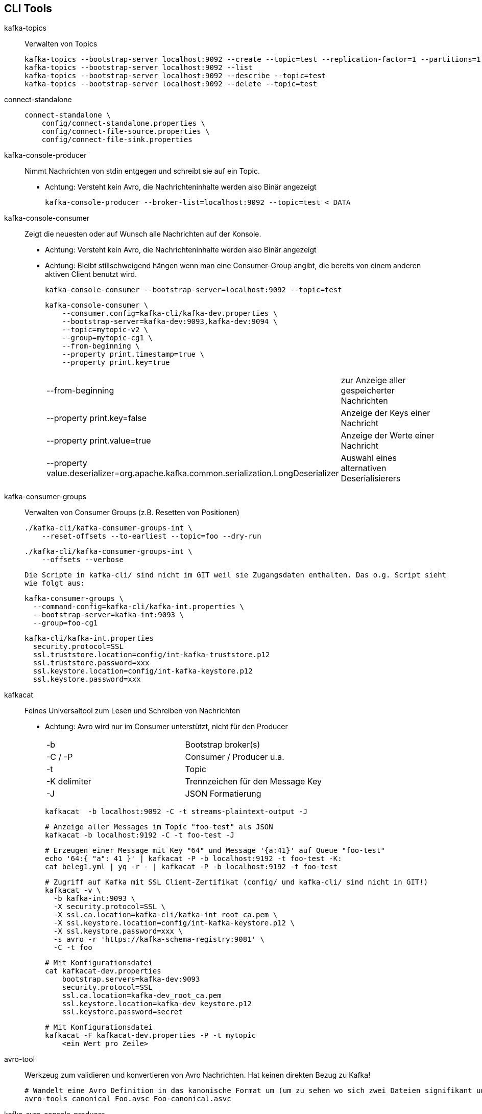 
== CLI Tools ==

kafka-topics::
Verwalten von Topics
+
    kafka-topics --bootstrap-server localhost:9092 --create --topic=test --replication-factor=1 --partitions=1
    kafka-topics --bootstrap-server localhost:9092 --list
    kafka-topics --bootstrap-server localhost:9092 --describe --topic=test
    kafka-topics --bootstrap-server localhost:9092 --delete --topic=test

connect-standalone::
+
    connect-standalone \
        config/connect-standalone.properties \
        config/connect-file-source.properties \
        config/connect-file-sink.properties

kafka-console-producer::
Nimmt Nachrichten von stdin entgegen und schreibt sie auf ein Topic.
* Achtung: Versteht kein Avro, die Nachrichteninhalte werden also Binär angezeigt
+
    kafka-console-producer --broker-list=localhost:9092 --topic=test < DATA

kafka-console-consumer::
Zeigt die neuesten oder auf Wunsch alle Nachrichten auf der Konsole.
* Achtung: Versteht kein Avro, die Nachrichteninhalte werden also Binär angezeigt
* Achtung: Bleibt stillschweigend hängen wenn man eine Consumer-Group angibt, die bereits von einem anderen aktiven Client benutzt wird.
+
    kafka-console-consumer --bootstrap-server=localhost:9092 --topic=test
+
    kafka-console-consumer \
        --consumer.config=kafka-cli/kafka-dev.properties \
        --bootstrap-server=kafka-dev:9093,kafka-dev:9094 \
        --topic=mytopic-v2 \
        --group=mytopic-cg1 \
        --from-beginning \
        --property print.timestamp=true \
        --property print.key=true
+
|===
| --from-beginning              | zur Anzeige aller gespeicherter Nachrichten
| --property print.key=false    | Anzeige der Keys einer Nachricht
| --property print.value=true   | Anzeige der Werte einer Nachricht
| --property value.deserializer=org.apache.kafka.common.serialization.LongDeserializer | Auswahl eines alternativen Deserialisierers
|===

kafka-consumer-groups::
Verwalten von Consumer Groups (z.B. Resetten von Positionen)
+
    ./kafka-cli/kafka-consumer-groups-int \
        --reset-offsets --to-earliest --topic=foo --dry-run

    ./kafka-cli/kafka-consumer-groups-int \
        --offsets --verbose

    Die Scripte in kafka-cli/ sind nicht im GIT weil sie Zugangsdaten enthalten. Das o.g. Script sieht
    wie folgt aus:

        kafka-consumer-groups \
          --command-config=kafka-cli/kafka-int.properties \
          --bootstrap-server=kafka-int:9093 \
          --group=foo-cg1

        kafka-cli/kafka-int.properties
          security.protocol=SSL
          ssl.truststore.location=config/int-kafka-truststore.p12
          ssl.truststore.password=xxx
          ssl.keystore.location=config/int-kafka-keystore.p12
          ssl.keystore.password=xxx

kafkacat::
Feines Universaltool zum Lesen und Schreiben von Nachrichten
* Achtung: Avro wird nur im Consumer unterstützt, nicht für den Producer
+
|===
| -b            | Bootstrap broker(s)
| -C / -P       | Consumer / Producer u.a.
| -t            | Topic
| -K delimiter  | Trennzeichen für den Message Key
| -J            | JSON Formatierung
|===
+
    kafkacat  -b localhost:9092 -C -t streams-plaintext-output -J
+
    # Anzeige aller Messages im Topic "foo-test" als JSON
    kafkacat -b localhost:9192 -C -t foo-test -J
+
    # Erzeugen einer Message mit Key "64" und Message '{a:41}' auf Queue "foo-test"
    echo '64:{ "a": 41 }' | kafkacat -P -b localhost:9192 -t foo-test -K:
    cat beleg1.yml | yq -r - | kafkacat -P -b localhost:9192 -t foo-test
+
    # Zugriff auf Kafka mit SSL Client-Zertifikat (config/ und kafka-cli/ sind nicht in GIT!)
    kafkacat -v \
      -b kafka-int:9093 \
      -X security.protocol=SSL \
      -X ssl.ca.location=kafka-cli/kafka-int_root_ca.pem \
      -X ssl.keystore.location=config/int-kafka-keystore.p12 \
      -X ssl.keystore.password=xxx \
      -s avro -r 'https://kafka-schema-registry:9081' \
      -C -t foo
+
    # Mit Konfigurationsdatei
    cat kafkacat-dev.properties
        bootstrap.servers=kafka-dev:9093
        security.protocol=SSL
        ssl.ca.location=kafka-dev_root_ca.pem
        ssl.keystore.location=kafka-dev_keystore.p12
        ssl.keystore.password=secret
+
    # Mit Konfigurationsdatei
    kafkacat -F kafkacat-dev.properties -P -t mytopic
        <ein Wert pro Zeile>


avro-tool::
Werkzeug zum validieren und konvertieren von Avro Nachrichten. Hat keinen direkten Bezug zu Kafka!
+
    # Wandelt eine Avro Definition in das kanonische Format um (um zu sehen wo sich zwei Dateien signifikant unterscheiden)
    avro-tools canonical Foo.avsc Foo-canonical.asvc

kafka-avro-console-producer::
Kommt aus der Confluent Kafka Distribution und soll angeblich Avro verstehen können.
Konnte ihn aber nicht zum Laufen bringen.
+
    wget http://packages.confluent.io/archive/1.0/confluent-1.0.1-2.10.4.zip
    unzip confluent-1.0.1-2.10.4.zip
    cd confluent-1.0.1
    ./bin/kafka-avro-console-producer
        --broker-list kafka-dev:9093
        --topic mytopic
        --property schema.registry.url=https://user:pass@kafka-dev-schema-registry/
        --property value.schema=https://user:pass@kafka-dev-schema-registry/schemas/ids/83

